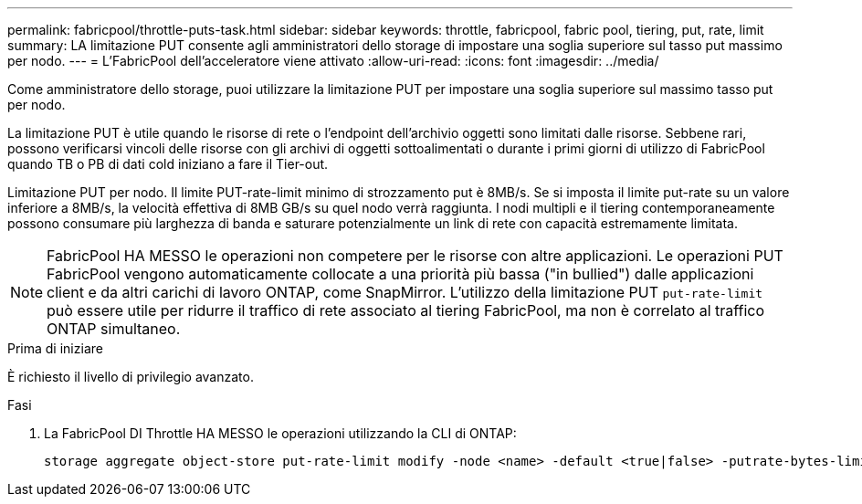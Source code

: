 ---
permalink: fabricpool/throttle-puts-task.html 
sidebar: sidebar 
keywords: throttle, fabricpool, fabric pool, tiering, put, rate, limit 
summary: LA limitazione PUT consente agli amministratori dello storage di impostare una soglia superiore sul tasso put massimo per nodo. 
---
= L'FabricPool dell'acceleratore viene attivato
:allow-uri-read: 
:icons: font
:imagesdir: ../media/


[role="lead"]
Come amministratore dello storage, puoi utilizzare la limitazione PUT per impostare una soglia superiore sul massimo tasso put per nodo.

La limitazione PUT è utile quando le risorse di rete o l'endpoint dell'archivio oggetti sono limitati dalle risorse. Sebbene rari, possono verificarsi vincoli delle risorse con gli archivi di oggetti sottoalimentati o durante i primi giorni di utilizzo di FabricPool quando TB o PB di dati cold iniziano a fare il Tier-out.

Limitazione PUT per nodo. Il limite PUT-rate-limit minimo di strozzamento put è 8MB/s. Se si imposta il limite put-rate su un valore inferiore a 8MB/s, la velocità effettiva di 8MB GB/s su quel nodo verrà raggiunta. I nodi multipli e il tiering contemporaneamente possono consumare più larghezza di banda e saturare potenzialmente un link di rete con capacità estremamente limitata.

[NOTE]
====
FabricPool HA MESSO le operazioni non competere per le risorse con altre applicazioni. Le operazioni PUT FabricPool vengono automaticamente collocate a una priorità più bassa ("in bullied") dalle applicazioni client e da altri carichi di lavoro ONTAP, come SnapMirror. L'utilizzo della limitazione PUT `put-rate-limit` può essere utile per ridurre il traffico di rete associato al tiering FabricPool, ma non è correlato al traffico ONTAP simultaneo.

====
.Prima di iniziare
È richiesto il livello di privilegio avanzato.

.Fasi
. La FabricPool DI Throttle HA MESSO le operazioni utilizzando la CLI di ONTAP:
+
[source, cli]
----
storage aggregate object-store put-rate-limit modify -node <name> -default <true|false> -putrate-bytes-limit <integer>[KB|MB|GB|TB|PB]
----

